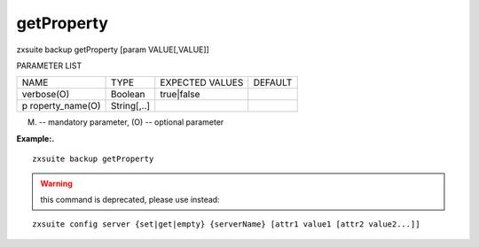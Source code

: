 .. _backup_getProperty:

getProperty
-----------

.. container:: informalexample

   zxsuite backup getProperty [param VALUE[,VALUE]]

PARAMETER LIST

+-----------------+-----------------+-----------------+-----------------+
| NAME            | TYPE            | EXPECTED VALUES | DEFAULT         |
+-----------------+-----------------+-----------------+-----------------+
| verbose(O)      | Boolean         | true|false      |                 |
+-----------------+-----------------+-----------------+-----------------+
| p               | String[,..]     |                 |                 |
| roperty_name(O) |                 |                 |                 |
+-----------------+-----------------+-----------------+-----------------+

(M) -- mandatory parameter, (O) -- optional parameter

**Example:.**

::

   zxsuite backup getProperty

.. warning::

   this command is deprecated, please use instead:

::

   zxsuite config server {set|get|empty} {serverName} [attr1 value1 [attr2 value2...]]
